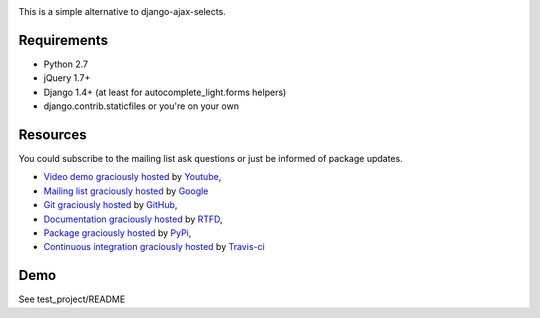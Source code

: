 .. image:: https://secure.travis-ci.org/yourlabs/django-autocomplete-light.png?branch=master

This is a simple alternative to django-ajax-selects.

Requirements
------------

- Python 2.7
- jQuery 1.7+
- Django 1.4+ (at least for autocomplete_light.forms helpers)
- django.contrib.staticfiles or you're on your own

Resources
---------

You could subscribe to the mailing list ask questions or just be informed of
package updates.

- `Video demo graciously hosted
  <http://www.youtube.com/watch?v=60-3NoEDHNY>`_ by `Youtube
  <http://youtube.com>`_,
- `Mailing list graciously hosted
  <http://groups.google.com/group/yourlabs>`_ by `Google
  <http://groups.google.com>`_
- `Git graciously hosted
  <https://github.com/yourlabs/django-autocomplete-light/>`_ by `GitHub
  <http://github.com>`_,
- `Documentation graciously hosted
  <http://django-autocomplete-light.rtfd.org>`_ by `RTFD
  <http://rtfd.org>`_,
- `Package graciously hosted
  <http://pypi.python.org/pypi/django-autocomplete-light/>`_ by `PyPi
  <http://pypi.python.org/pypi>`_,
- `Continuous integration graciously hosted
  <http://travis-ci.org/yourlabs/django-autocomplete-light>`_ by `Travis-ci
  <http://travis-ci.org>`_

Demo
----

See test_project/README
